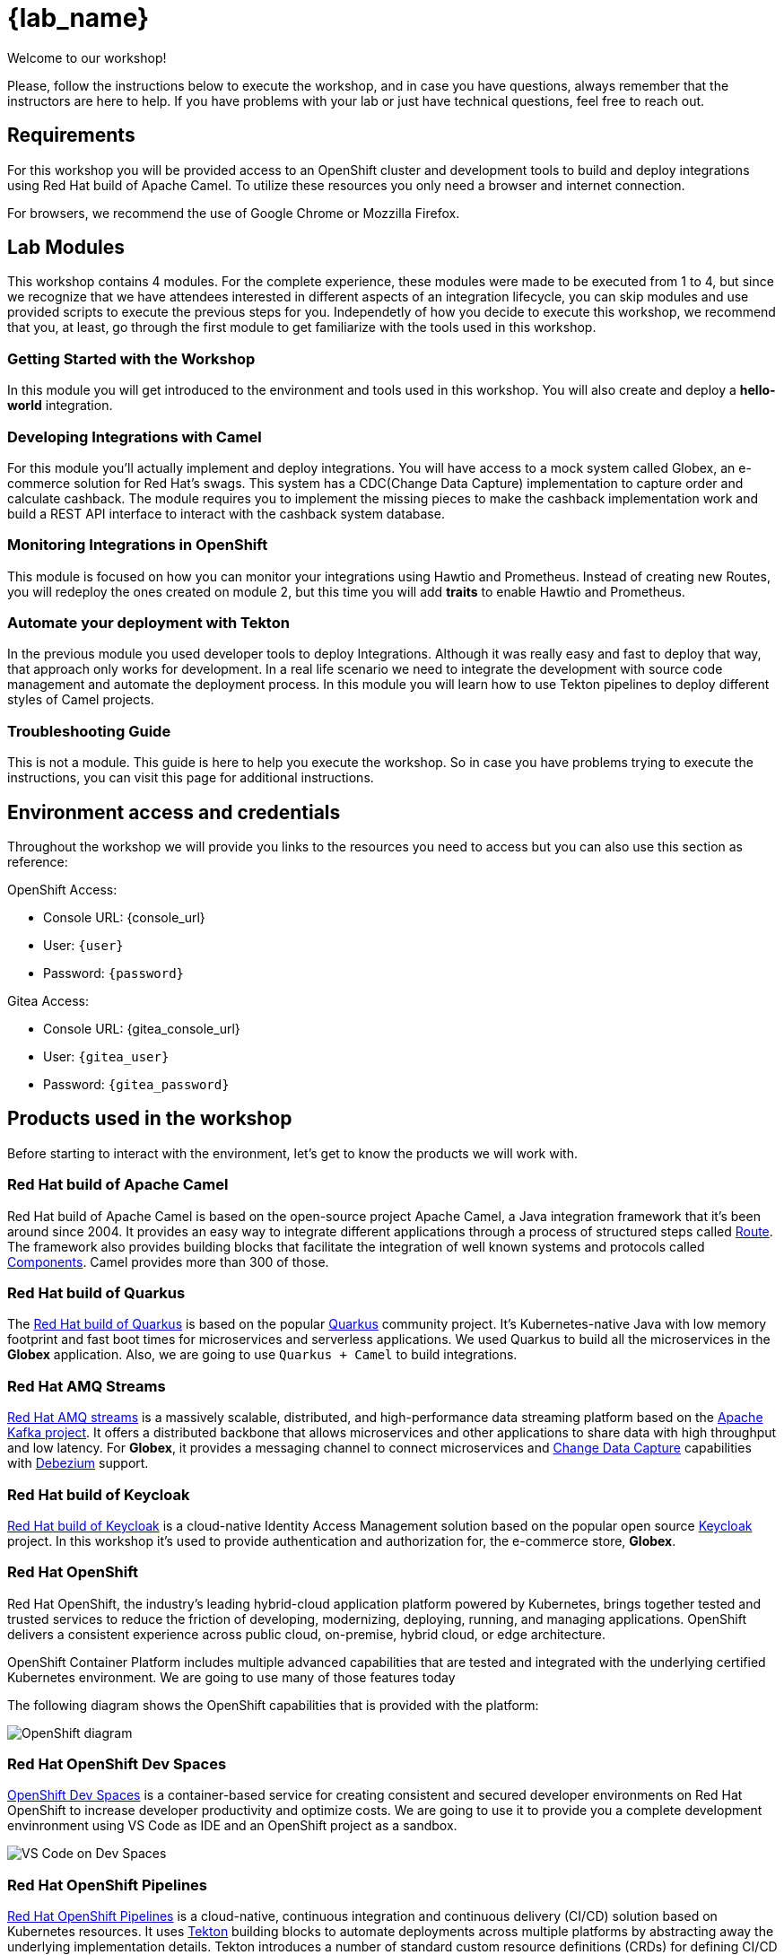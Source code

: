 = {lab_name}

Welcome to our workshop!

Please, follow the instructions below to execute the workshop, and in case you have questions, always remember that the instructors are here to help. If you have problems with your lab or just have technical questions, feel free to reach out.


== Requirements

For this workshop you will be provided access to an OpenShift cluster and development tools to build and deploy integrations using Red Hat build of Apache Camel. To utilize these resources you only need a browser and internet connection.

For browsers, we recommend the use of Google Chrome or Mozzilla Firefox.

== Lab Modules

This workshop contains 4 modules. For the complete experience, these modules were made to be executed from 1 to 4, but since we recognize that we have attendees interested in different aspects of an integration lifecycle, you can skip modules and use provided scripts to execute the previous steps for you. Independetly of how you decide to execute this workshop, we recommend that you, at least, go through the first module to get familiarize with the tools used in this workshop. 

=== Getting Started with the Workshop

In this module you will get introduced to the environment and tools used in this workshop. You will also create and deploy a *hello-world* integration.

=== Developing Integrations with Camel

For this module you'll actually implement and deploy integrations. You will have access to a mock system called Globex, an e-commerce solution for Red Hat's swags. This system has a CDC(Change Data Capture) implementation to capture order and calculate cashback. The module requires you to implement the missing pieces to make the cashback implementation work and build a REST API interface to interact with the cashback system database.

=== Monitoring Integrations in OpenShift

This module is focused on how you can monitor your integrations using Hawtio and Prometheus. Instead of creating new Routes, you will redeploy the ones created on module 2, but this time you will add *traits* to enable Hawtio and Prometheus.

=== Automate your deployment with Tekton

In the previous module you used developer tools to deploy Integrations. Although it was really easy and fast to deploy that way, that approach only works for development. In a real life scenario we need to integrate the development with source code management and automate the deployment process. In this module you will learn how to use Tekton pipelines to deploy different styles of Camel projects.

=== Troubleshooting Guide

This is not a module. This guide is here to help you execute the workshop. So in case you have problems trying to execute the instructions, you can visit this page for additional instructions.

== Environment access and credentials

Throughout the workshop we will provide you links to the resources you need to access but you can also use this section as reference: 

OpenShift Access:

* Console URL: {console_url}
* User: `{user}`
* Password: `{password}`

Gitea Access:

* Console URL: {gitea_console_url}
* User: `{gitea_user}`
* Password: `{gitea_password}`

== Products used in the workshop

Before starting to interact with the environment, let's get to know the products we will work with. 

=== Red Hat build of Apache Camel

Red Hat build of Apache Camel is based on the open-source project Apache Camel, a Java integration framework that it's been around since 2004.
It provides an easy way to integrate different applications through a process of structured steps called https://camel.apache.org/manual/routes.html[Route]. The framework also provides building blocks that facilitate the integration of well known systems and protocols called https://camel.apache.org/components/4.4.x/index.html[Components]. Camel provides more than 300 of those.

=== Red Hat build of Quarkus

The https://access.redhat.com/products/quarkus[Red Hat build of Quarkus] is based on the popular https://quarkus.io/[Quarkus] community project. It's Kubernetes-native Java with low memory footprint and fast boot times for microservices and serverless applications. We used Quarkus to build all the microservices in the *Globex* application. Also, we are going to use `Quarkus + Camel` to build integrations.

=== Red Hat AMQ Streams

https://access.redhat.com/products/red-hat-amq-streams[Red Hat AMQ streams] is a massively scalable, distributed, and high-performance data streaming platform based on the https://kafka.apache.org/[Apache Kafka project]. It offers a distributed backbone that allows microservices and other applications to share data with high throughput and low latency. For *Globex*, it provides a messaging channel to connect microservices and https://en.wikipedia.org/wiki/Change_data_capture[Change Data Capture] capabilities with https://debezium.io/[Debezium] support.

=== Red Hat build of Keycloak

https://access.redhat.com/products/red-hat-build-of-keycloak[Red Hat build of Keycloak] is a cloud-native Identity Access Management solution based on the popular open source https://www.keycloak.org/[Keycloak] project. In this workshop it's used to provide authentication and authorization for, the e-commerce store, *Globex*.

=== Red Hat OpenShift

Red Hat OpenShift, the industry’s leading hybrid-cloud application platform powered by Kubernetes, brings together tested and trusted services to reduce the friction of developing, modernizing, deploying, running, and managing applications. OpenShift delivers a consistent experience across public cloud, on-premise, hybrid cloud, or edge architecture.

OpenShift Container Platform includes multiple advanced capabilities that are tested and integrated with the underlying certified Kubernetes environment. We are going to use many of those features today

The following diagram shows the OpenShift capabilities that is provided with the platform:

image::index/openshift-diagram.png[OpenShift diagram]

=== Red Hat OpenShift Dev Spaces

https://access.redhat.com/products/red-hat-openshift-dev-spaces[OpenShift Dev Spaces] is a container-based service for creating consistent and secured developer environments on Red Hat OpenShift to increase developer productivity and optimize costs. We are going to use it to provide you a complete development envinronment using VS Code as IDE and an OpenShift project as a sandbox. 

image::index/cloud-development-environments.gif[VS Code on Dev Spaces]

=== Red Hat OpenShift Pipelines

https://docs.openshift.com/pipelines/1.14/about/understanding-openshift-pipelines.html[Red Hat OpenShift Pipelines] is a cloud-native, continuous integration and continuous delivery (CI/CD) solution based on Kubernetes resources. It uses https://tekton.dev/[Tekton] building blocks to automate deployments across multiple platforms by abstracting away the underlying implementation details. Tekton introduces a number of standard custom resource definitions (CRDs) for defining CI/CD pipelines that are portable across Kubernetes distributions.